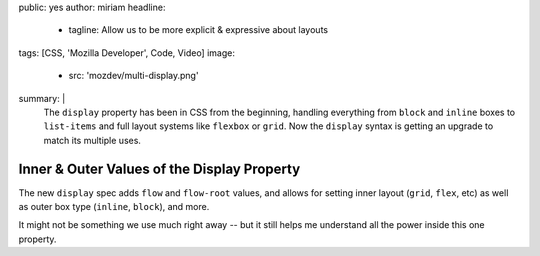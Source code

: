 public: yes
author: miriam
headline:
  - tagline: Allow us to be more explicit & expressive about layouts
tags: [CSS, 'Mozilla Developer', Code, Video]
image:
  - src: 'mozdev/multi-display.png'
summary: |
  The ``display`` property has been in CSS from the beginning,
  handling everything from ``block`` and ``inline`` boxes
  to ``list-items`` and full layout systems like ``flexbox`` or ``grid``.
  Now the ``display`` syntax is getting an upgrade
  to match its multiple uses.


Inner & Outer Values of the Display Property
============================================

.. callmacro:: content.macros.j2#video
  :embed: '<iframe width="560" height="315" src="https://www.youtube.com/embed/4Clyc38U-MA" frameborder="0" allow="accelerometer; autoplay; encrypted-media; gyroscope; picture-in-picture" allowfullscreen></iframe>'

  Learn what's new in the CSS ``display`` property

The new ``display`` spec adds ``flow`` and ``flow-root`` values,
and allows for setting inner layout (``grid``, ``flex``, etc)
as well as outer box type (``inline``, ``block``), and more.

It might not be something we use much right away --
but it still helps me understand all the power inside this one property.
